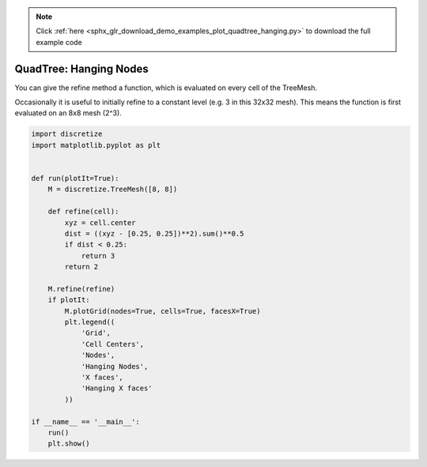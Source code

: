 .. note::
    :class: sphx-glr-download-link-note

    Click :ref:`here <sphx_glr_download_demo_examples_plot_quadtree_hanging.py>` to download the full example code
.. rst-class:: sphx-glr-example-title

.. _sphx_glr_demo_examples_plot_quadtree_hanging.py:


QuadTree: Hanging Nodes
=======================

You can give the refine method a function, which is evaluated on every
cell of the TreeMesh.

Occasionally it is useful to initially refine to a constant level
(e.g. 3 in this 32x32 mesh). This means the function is first evaluated
on an 8x8 mesh (2^3).


.. image:: /demo_examples/images/sphx_glr_plot_quadtree_hanging_001.png
    :class: sphx-glr-single-img





.. code-block:: default

    import discretize
    import matplotlib.pyplot as plt


    def run(plotIt=True):
        M = discretize.TreeMesh([8, 8])

        def refine(cell):
            xyz = cell.center
            dist = ((xyz - [0.25, 0.25])**2).sum()**0.5
            if dist < 0.25:
                return 3
            return 2

        M.refine(refine)
        if plotIt:
            M.plotGrid(nodes=True, cells=True, facesX=True)
            plt.legend((
                'Grid',
                'Cell Centers',
                'Nodes',
                'Hanging Nodes',
                'X faces',
                'Hanging X faces'
            ))

    if __name__ == '__main__':
        run()
        plt.show()


.. rst-class:: sphx-glr-timing

   **Total running time of the script:** ( 0 minutes  0.100 seconds)


.. _sphx_glr_download_demo_examples_plot_quadtree_hanging.py:


.. only :: html

 .. container:: sphx-glr-footer
    :class: sphx-glr-footer-example



  .. container:: sphx-glr-download

     :download:`Download Python source code: plot_quadtree_hanging.py <plot_quadtree_hanging.py>`



  .. container:: sphx-glr-download

     :download:`Download Jupyter notebook: plot_quadtree_hanging.ipynb <plot_quadtree_hanging.ipynb>`


.. only:: html

 .. rst-class:: sphx-glr-signature

    `Gallery generated by Sphinx-Gallery <https://sphinx-gallery.readthedocs.io>`_
